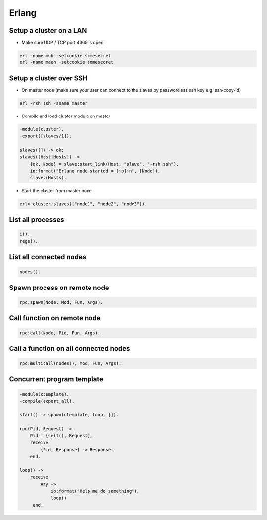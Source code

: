 ######
Erlang
######

Setup a cluster on a LAN
=========================

* Make sure UDP / TCP port 4369 is open

.. code:: bash

  erl -name muh -setcookie somesecret
  erl -name maeh -setcookie somesecret


Setup a cluster over SSH
========================

* On master node (make sure your user can connect to the slaves by passwordless ssh key e.g. ssh-copy-id)

.. code:: bash

  erl -rsh ssh -sname master

* Compile and load cluster module on master

.. code:: erlang

  -module(cluster).
  -export([slaves/1]).
  
  slaves([]) -> ok;
  slaves([Host|Hosts]) ->
      {ok, Node} = slave:start_link(Host, "slave", "-rsh ssh"),
      io:format("Erlang node started = [~p]~n", [Node]),
      slaves(Hosts).

* Start the cluster from master node

.. code:: bash

  erl> cluster:slaves(["node1", "node2", "node3"]).


List all processes
==================

.. code:: bash

  i().
  regs().


List all connected nodes
========================

.. code:: bash

  nodes().


Spawn process on remote node
============================

.. code:: erlang

  rpc:spawn(Node, Mod, Fun, Args).


Call function on remote node
============================

.. code:: erlang

  rpc:call(Node, Pid, Fun, Args).


Call a function on all connected nodes
======================================

.. code:: erlang 

  rpc:multicall(nodes(), Mod, Fun, Args).


Concurrent program template
===========================

.. code:: erlang

  -module(ctemplate).
  -compile(export_all).

  start() -> spawn(ctemplate, loop, []).

  rpc(Pid, Request) -> 
      Pid ! {self(), Request},
      receive
          {Pid, Response} -> Response.
      end.

  loop() ->
      receive
          Any ->
              io:format("Help me do something"),
              loop()
       end.

